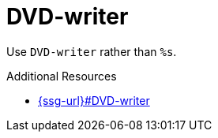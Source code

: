 :navtitle: DVD-writer
:keywords: reference, rule, DVD-writer

= DVD-writer

Use `DVD-writer` rather than `%s`.

.Additional Resources

* link:{ssg-url}#DVD-writer[]

